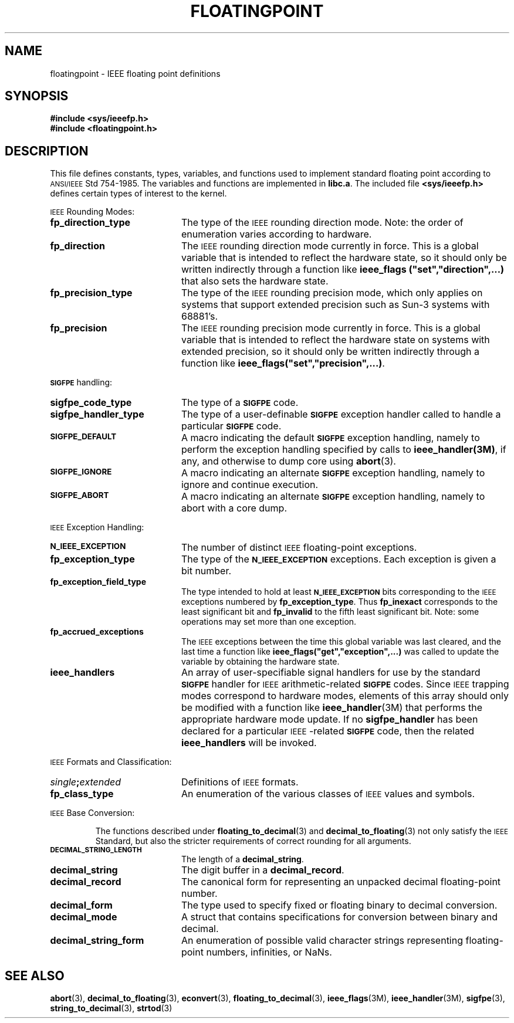.\" @(#)floatingpoint.3 1.1 92/07/30 SMI;
.TH FLOATINGPOINT 3 "21 October 1987"
.SH NAME
floatingpoint \- IEEE floating point definitions
.SH SYNOPSIS
.nf
.B #include <sys/ieeefp.h>
.B #include <floatingpoint.h>
.fi
.SH DESCRIPTION
.IX "floatingpoint()" "" "\fLfloatingpoint()\fR \(em IEEE floating point definitions"
.IX "ieeefp.h" "" "\fLieeefp.h\fR \(em IEEE floating point definitions"
This file defines constants, types, variables,
and functions used to implement standard floating point
according to
.SM ANSI/IEEE
Std 754-1985.
The variables and functions are implemented in
.BR libc.a .
The included file
.B <sys/ieeefp.h>
defines certain types of interest to the kernel.
.LP
.SM IEEE
Rounding Modes:
.TP 20
.B fp_direction_type
The type of the
.SM IEEE
rounding direction mode.
Note: the order of enumeration varies according to hardware.
.TP
.B fp_direction
The
.SM IEEE
rounding direction mode currently in force.
This is a global variable that is intended to reflect the
hardware state, so it should only be written indirectly
through a function like
\fBieee_flags ("set","direction",\|.\|.\|.\|)\fR
that also sets the hardware state.
.TP
.B fp_precision_type
The type of the
.SM IEEE
rounding precision mode, which
only applies on systems that support extended precision such
as Sun-3 systems with 68881's.
.TP
.B fp_precision
The
.SM IEEE
rounding precision mode currently in force.
This is a global variable that is intended to reflect the
hardware state on systems with extended precision,
so it should only be written indirectly through a function
like
\fBieee_flags("set","precision",\|.\|.\|.\|)\fR.
.LP
.SB SIGFPE
handling:
.TP 20
.B sigfpe_code_type
The type of a
.SB SIGFPE
code.
.TP
.B sigfpe_handler_type
The type of a user-definable
.SB SIGFPE
exception handler called to handle a particular
.SB SIGFPE
code.
.TP
.SB SIGFPE_DEFAULT
A macro indicating the default
.SB SIGFPE
exception handling, namely
to perform the exception handling specified by calls to
.BR ieee_handler(3M) ,
if any, and otherwise to dump core using
.BR abort (3).
.TP
.SB SIGFPE_IGNORE
A macro indicating an alternate
.SB SIGFPE
exception handling, namely
to ignore and continue execution.
.TP
.SB SIGFPE_ABORT
A macro indicating an alternate
.SB SIGFPE
exception handling, namely
to abort with a core dump.
.LP
.SM IEEE
Exception Handling:
.TP 20
.SB N_IEEE_EXCEPTION
The number of distinct
.SM IEEE
floating-point exceptions.
.TP
.B fp_exception_type
The type of the
.SB N_IEEE_EXCEPTION
exceptions.  Each exception is given a bit number.
.TP
.B fp_exception_field_type
The type intended to hold at least
.SB N_IEEE_EXCEPTION
bits corresponding to the
.SM IEEE
exceptions numbered by
.BR fp_exception_type .
Thus
.BR fp_inexact
corresponds to the least significant bit and
.BR fp_invalid
to the fifth least significant bit.
Note: some operations may set more than one exception.
.TP
.B fp_accrued_exceptions
The
.SM IEEE
exceptions between the time this global variable was last cleared,
and the last time a function like
\fBieee_flags("get","exception",\|.\|.\|.\|)\fR
was called to update
the variable by obtaining the hardware state.
.TP
.B ieee_handlers
An array of user-specifiable signal handlers for use by the standard
.SB SIGFPE
handler for
.SM IEEE
arithmetic-related
.SB SIGFPE
codes.  Since
.SM IEEE
trapping modes correspond to hardware modes, elements of
this array should only be modified with a function like
.BR ieee_handler (3M)
that performs the appropriate hardware mode update.
If no
.B sigfpe_handler
has been declared for a particular
.SM IEEE\s0-related
.SB SIGFPE
code, then the related
.B ieee_handlers
will be invoked.
.LP
.SM IEEE
Formats and Classification:
.TP 20
.IB single ; extended
Definitions of
.SM IEEE
formats.
.TP
.B fp_class_type
An enumeration of the various classes of
.SM IEEE
values and symbols.
.LP
.SM IEEE
Base Conversion:
.IP
The functions described under
.BR floating_to_decimal (3)
and
.BR decimal_to_floating (3)
not only satisfy the
.SM IEEE
Standard, but also the stricter requirements
of correct rounding for all arguments.
.TP 20
.SB DECIMAL_STRING_LENGTH
The length of a
.BR decimal_string .
.TP
.B decimal_string
The digit buffer in a
.BR decimal_record .
.TP
.B decimal_record
The canonical form for representing an unpacked decimal floating-point number.
.TP
.B decimal_form
The type used to specify fixed or floating binary to decimal conversion.
.TP
.B decimal_mode
A struct that contains specifications for conversion between binary and decimal.
.TP
.B decimal_string_form
An enumeration of possible valid character strings representing floating-point
numbers, infinities, or NaNs.
.SH SEE ALSO
.BR abort (3),
.BR decimal_to_floating (3),
.BR econvert (3),
.BR floating_to_decimal (3),
.BR ieee_flags (3M),
.BR ieee_handler (3M),
.BR sigfpe (3),
.BR string_to_decimal (3),
.BR strtod (3)
